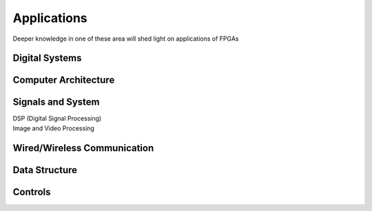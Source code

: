 Applications
#################


Deeper knowledge in one of these area will shed light on applications of FPGAs

Digital Systems
***********************

Computer Architecture
***********************

Signals and System
***********************
|    DSP (Digital Signal Processing)
|    Image and Video Processing

Wired/Wireless Communication
**********************************************

Data Structure
***********************

Controls
***********************